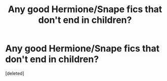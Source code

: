 #+TITLE: Any good Hermione/Snape fics that don't end in children?

* Any good Hermione/Snape fics that don't end in children?
:PROPERTIES:
:Score: 1
:DateUnix: 1425278943.0
:DateShort: 2015-Mar-02
:END:
[deleted]

